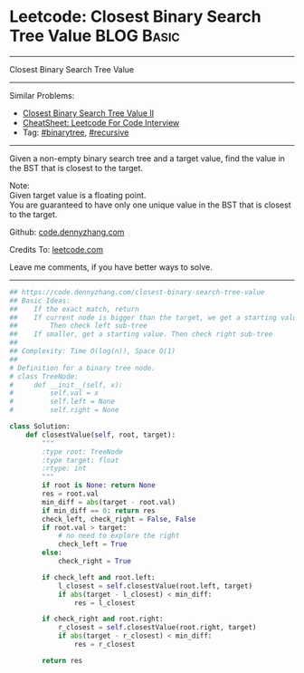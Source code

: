 * Leetcode: Closest Binary Search Tree Value                                              :BLOG:Basic:
#+STARTUP: showeverything
#+OPTIONS: toc:nil \n:t ^:nil creator:nil d:nil
:PROPERTIES:
:type:     binarytree, binarysearch, classic, recursive
:END:
---------------------------------------------------------------------
Closest Binary Search Tree Value
---------------------------------------------------------------------
#+BEGIN_HTML
<a href="https://github.com/dennyzhang/code.dennyzhang.com/tree/master/problems/closest-binary-search-tree-value"><img align="right" width="200" height="183" src="https://www.dennyzhang.com/wp-content/uploads/denny/watermark/github.png" /></a>
#+END_HTML
Similar Problems:
- [[https://code.dennyzhang.com/closest-binary-search-tree-value-ii][Closest Binary Search Tree Value II]]
- [[https://cheatsheet.dennyzhang.com/cheatsheet-leetcode-A4][CheatSheet: Leetcode For Code Interview]]
- Tag: [[https://code.dennyzhang.com/review-binarytree][#binarytree]], [[https://code.dennyzhang.com/review-recursive][#recursive]]
---------------------------------------------------------------------
Given a non-empty binary search tree and a target value, find the value in the BST that is closest to the target.

Note:
Given target value is a floating point.
You are guaranteed to have only one unique value in the BST that is closest to the target.

Github: [[https://github.com/dennyzhang/code.dennyzhang.com/tree/master/problems/closest-binary-search-tree-value][code.dennyzhang.com]]

Credits To: [[https://leetcode.com/problems/closest-binary-search-tree-value/description/][leetcode.com]]

Leave me comments, if you have better ways to solve.
---------------------------------------------------------------------

#+BEGIN_SRC python
## https://code.dennyzhang.com/closest-binary-search-tree-value
## Basic Ideas:
##    If the exact match, return
##    If current node is bigger than the target, we get a starting value.
##        Then check left sub-tree
##    If smaller, get a starting value. Then check right sub-tree
##
## Complexity: Time O(log(n)), Space O(1)
##
# Definition for a binary tree node.
# class TreeNode:
#     def __init__(self, x):
#         self.val = x
#         self.left = None
#         self.right = None

class Solution:
    def closestValue(self, root, target):
        """
        :type root: TreeNode
        :type target: float
        :rtype: int
        """
        if root is None: return None
        res = root.val
        min_diff = abs(target - root.val)
        if min_diff == 0: return res
        check_left, check_right = False, False
        if root.val > target:
            # no need to explore the right
            check_left = True
        else:
            check_right = True

        if check_left and root.left:
            l_closest = self.closestValue(root.left, target)
            if abs(target - l_closest) < min_diff:
                res = l_closest

        if check_right and root.right:
            r_closest = self.closestValue(root.right, target)
            if abs(target - r_closest) < min_diff:
                res = r_closest

        return res
#+END_SRC

#+BEGIN_HTML
<div style="overflow: hidden;">
<div style="float: left; padding: 5px"> <a href="https://www.linkedin.com/in/dennyzhang001"><img src="https://www.dennyzhang.com/wp-content/uploads/sns/linkedin.png" alt="linkedin" /></a></div>
<div style="float: left; padding: 5px"><a href="https://github.com/dennyzhang"><img src="https://www.dennyzhang.com/wp-content/uploads/sns/github.png" alt="github" /></a></div>
<div style="float: left; padding: 5px"><a href="https://www.dennyzhang.com/slack" target="_blank" rel="nofollow"><img src="https://www.dennyzhang.com/wp-content/uploads/sns/slack.png" alt="slack"/></a></div>
</div>
#+END_HTML
